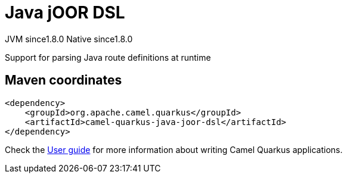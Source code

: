 // Do not edit directly!
// This file was generated by camel-quarkus-maven-plugin:update-extension-doc-page
= Java jOOR DSL
:cq-artifact-id: camel-quarkus-java-joor-dsl
:cq-native-supported: true
:cq-status: Stable
:cq-description: Support for parsing Java route definitions at runtime
:cq-deprecated: false
:cq-jvm-since: 1.8.0
:cq-native-since: 1.8.0

[.badges]
[.badge-key]##JVM since##[.badge-supported]##1.8.0## [.badge-key]##Native since##[.badge-supported]##1.8.0##

Support for parsing Java route definitions at runtime

== Maven coordinates

[source,xml]
----
<dependency>
    <groupId>org.apache.camel.quarkus</groupId>
    <artifactId>camel-quarkus-java-joor-dsl</artifactId>
</dependency>
----

Check the xref:user-guide/index.adoc[User guide] for more information about writing Camel Quarkus applications.
